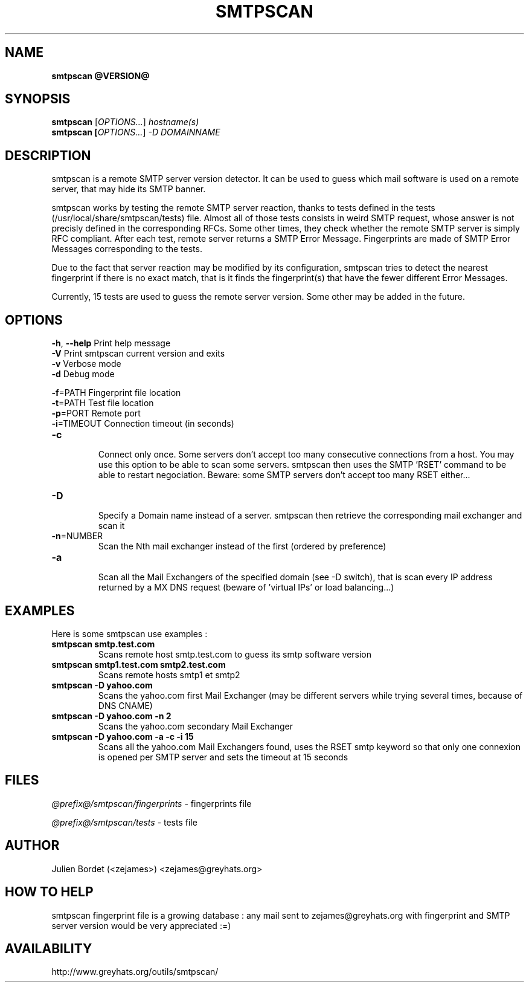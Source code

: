 .TH SMTPSCAN "1" "20020821" "smtpscan @VERSION@"
.SH NAME
.B smtpscan @VERSION@

.SH SYNOPSIS
.B smtpscan
[\fIOPTIONS...\fR] \fIhostname(s)\fR
.br
.B smtpscan [\fIOPTIONS...\fR] \fI-D DOMAINNAME\fR

.SH DESCRIPTION
smtpscan is a remote SMTP server version detector. It can be used to guess which mail software is used on a remote server, that may hide its SMTP banner.

smtpscan works by testing the remote SMTP server reaction, thanks to tests
defined in the tests (/usr/local/share/smtpscan/tests) file. Almost all of those tests consists in weird SMTP request, whose answer is not precisly defined in the corresponding RFCs. Some other times, they check whether the remote SMTP server is simply RFC compliant. After each test, remote server returns a SMTP Error Message. Fingerprints are made of SMTP Error Messages corresponding to the tests.

Due to the fact that server reaction may be modified by its configuration, smtpscan tries to detect the nearest fingerprint if there is no exact match, that is it finds the fingerprint(s) that have the fewer different Error Messages.

Currently, 15 tests are used to guess the remote server version. Some other may be added in the future.

.SH OPTIONS
\fB-h\fR, \fB\-\-help\fR            Print help message
.br
\fB-V\fR                    Print smtpscan current version and exits
.br
\fB-v\fR                    Verbose mode
.br
\fB-d\fR                    Debug mode
.br

.br
\fB-f\fR=PATH               Fingerprint file location
.br
\fB-t\fR=PATH               Test file location
.br
\fB-p\fR=PORT               Remote port
.br
\fB-i\fR=TIMEOUT            Connection timeout (in seconds)
.br
.TP
\fB-c\fR
.br
Connect only once. Some servers don't accept too many consecutive
connections from a host. You may use this option to be able to scan some
servers. smtpscan then uses the SMTP 'RSET' command to be able to restart
negociation. Beware: some SMTP servers don't accept too many RSET either...
.br

.TP
\fB-D\fR
.br
Specify a Domain name instead of a server. smtpscan then retrieve the corresponding mail exchanger and scan it

.TP
\fB-n\fR=NUMBER
.br
Scan the Nth mail exchanger instead of the first (ordered by preference)
.TP
\fB-a\fR
.br
Scan all the Mail Exchangers of the specified domain (see -D switch), that is scan every IP address returned by a MX DNS request (beware of 'virtual IPs' or load balancing...)

.SH EXAMPLES
Here is some smtpscan use examples :

.TP
.B smtpscan smtp.test.com
.Sp
Scans remote host smtp.test.com to guess its smtp software version
.TP
.B smtpscan smtp1.test.com smtp2.test.com
.Sp
Scans remote hosts smtp1 et smtp2
.TP
.B smtpscan -D yahoo.com
.Sp
Scans the yahoo.com first Mail Exchanger (may be different servers while
trying several times, because of DNS CNAME)
.TP
.B smtpscan -D yahoo.com -n 2
.Sp
Scans the yahoo.com secondary Mail Exchanger
.TP
.B smtpscan -D yahoo.com -a -c -i 15
.Sp
Scans all the yahoo.com Mail Exchangers found, uses the RSET smtp keyword
so that only one connexion is opened per SMTP server and sets the timeout
at 15 seconds

.SH FILES
.I @prefix@/smtpscan/fingerprints
- fingerprints file

.I @prefix@/smtpscan/tests
- tests file

.SH AUTHOR
Julien Bordet (<zejames>) <zejames@greyhats.org>

.SH HOW TO HELP
smtpscan fingerprint file is a growing database : any mail sent to zejames@greyhats.org with fingerprint and SMTP server version would be very appreciated :=)

.SH AVAILABILITY
http://www.greyhats.org/outils/smtpscan/
